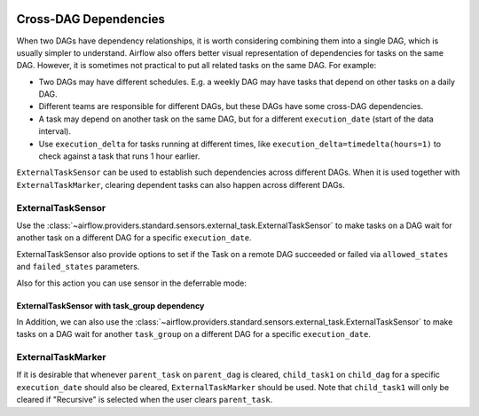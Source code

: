  .. Licensed to the Apache Software Foundation (ASF) under one
    or more contributor license agreements.  See the NOTICE file
    distributed with this work for additional information
    regarding copyright ownership.  The ASF licenses this file
    to you under the Apache License, Version 2.0 (the
    "License"); you may not use this file except in compliance
    with the License.  You may obtain a copy of the License at

 ..   http://www.apache.org/licenses/LICENSE-2.0

 .. Unless required by applicable law or agreed to in writing,
    software distributed under the License is distributed on an
    "AS IS" BASIS, WITHOUT WARRANTIES OR CONDITIONS OF ANY
    KIND, either express or implied.  See the License for the
    specific language governing permissions and limitations
    under the License.

.. _howto/operator:Cross-DAG Dependencies:

Cross-DAG Dependencies
======================

When two DAGs have dependency relationships, it is worth considering combining them into a single
DAG, which is usually simpler to understand. Airflow also offers better visual representation of
dependencies for tasks on the same DAG. However, it is sometimes not practical to put all related
tasks on the same DAG. For example:

- Two DAGs may have different schedules. E.g. a weekly DAG may have tasks that depend on other tasks
  on a daily DAG.
- Different teams are responsible for different DAGs, but these DAGs have some cross-DAG
  dependencies.
- A task may depend on another task on the same DAG, but for a different ``execution_date``
  (start of the data interval).
- Use ``execution_delta`` for tasks running at different times, like ``execution_delta=timedelta(hours=1)``
  to check against a task that runs 1 hour earlier.

``ExternalTaskSensor`` can be used to establish such dependencies across different DAGs. When it is
used together with ``ExternalTaskMarker``, clearing dependent tasks can also happen across different
DAGs.

ExternalTaskSensor
^^^^^^^^^^^^^^^^^^

Use the :class:`~airflow.providers.standard.sensors.external_task.ExternalTaskSensor` to make tasks on a DAG
wait for another task on a different DAG for a specific ``execution_date``.

ExternalTaskSensor also provide options to set if the Task on a remote DAG succeeded or failed
via ``allowed_states`` and ``failed_states`` parameters.

.. exampleinclude:: /../../../airflow-core/src/airflow/example_dags/example_external_task_marker_dag.py
    :language: python
    :dedent: 4
    :start-after: [START howto_operator_external_task_sensor]
    :end-before: [END howto_operator_external_task_sensor]

Also for this action you can use sensor in the deferrable mode:

.. exampleinclude:: /../../../airflow-core/tests/system/core/example_external_task_parent_deferrable.py
    :language: python
    :dedent: 4
    :start-after: [START howto_external_task_async_sensor]
    :end-before: [END howto_external_task_async_sensor]


ExternalTaskSensor with task_group dependency
---------------------------------------------
In Addition, we can also use the :class:`~airflow.providers.standard.sensors.external_task.ExternalTaskSensor` to make tasks on a DAG
wait for another ``task_group`` on a different DAG for a specific ``execution_date``.

.. exampleinclude:: /../../../airflow-core/src/airflow/example_dags/example_external_task_marker_dag.py
    :language: python
    :dedent: 4
    :start-after: [START howto_operator_external_task_sensor_with_task_group]
    :end-before: [END howto_operator_external_task_sensor_with_task_group]


ExternalTaskMarker
^^^^^^^^^^^^^^^^^^
If it is desirable that whenever ``parent_task`` on ``parent_dag`` is cleared, ``child_task1``
on ``child_dag`` for a specific ``execution_date`` should also be cleared, ``ExternalTaskMarker``
should be used. Note that ``child_task1`` will only be cleared if "Recursive" is selected when the
user clears ``parent_task``.

.. exampleinclude:: /../../../airflow-core/src/airflow/example_dags/example_external_task_marker_dag.py
    :language: python
    :dedent: 4
    :start-after: [START howto_operator_external_task_marker]
    :end-before: [END howto_operator_external_task_marker]
